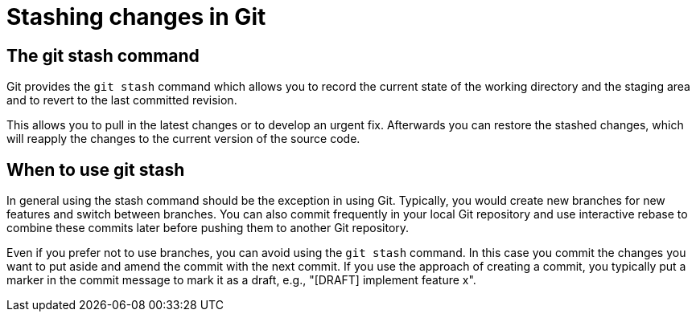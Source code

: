 [[stash_usage]]
= Stashing changes in Git

[[stash_usage1]]
== The git stash command

(((stashing in Git)))
(((git stash)))

Git provides the `git stash` command which allows
you to record the current state of the working directory and the staging
area and to revert to the last committed revision.

This allows you to pull in the latest changes or to develop an urgent
fix. Afterwards you can restore the stashed changes, which will reapply
the changes to the current version of the source code.

[[stash_usage2]]
== When to use git stash

In general using the stash command should be the exception in using Git.
Typically, you would create new branches for new features and switch between branches. 
You can also commit frequently in your local Git repository and use interactive rebase to combine these commits later before pushing them to another Git repository.

Even if you prefer not to use branches, you can avoid using the `git stash` command. 
In this case you commit the changes you want to put aside and amend the commit with the next commit. 
If you use the approach of creating a commit, you typically put a marker in the commit message to mark it as a draft, e.g., "[DRAFT] implement feature x".
